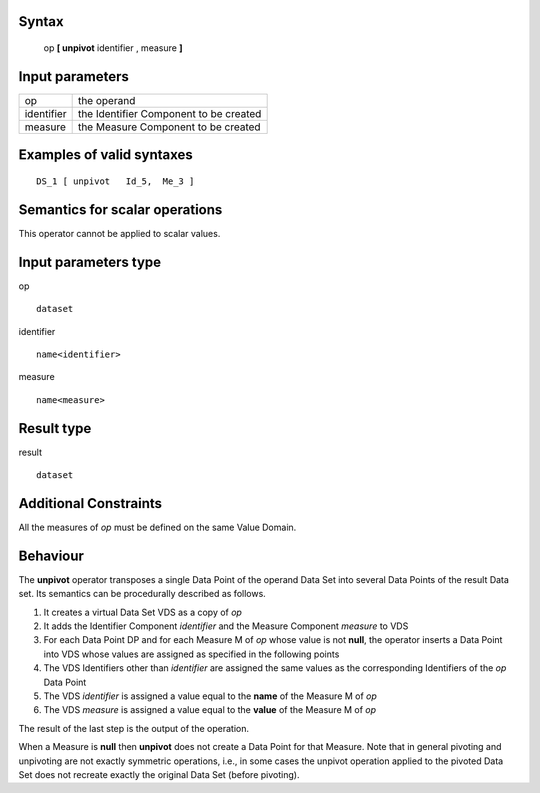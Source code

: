 ------
Syntax
------

    op **[ unpivot** identifier , measure **]**

----------------
Input parameters
----------------
.. list-table::

   * - op
     - the operand
   * - identifier
     - the Identifier Component to be created
   * - measure
     - the Measure Component to be created

------------------------------------
Examples of valid syntaxes
------------------------------------
::

    DS_1 [ unpivot   Id_5,  Me_3 ]


------------------------------------
Semantics  for scalar operations
------------------------------------
This operator cannot be applied to scalar values.

-----------------------------
Input parameters type
-----------------------------
op ::

    dataset

identifier ::

    name<identifier>

measure ::

    name<measure>

-----------------------------
Result type
-----------------------------
result ::

    dataset

-----------------------------
Additional Constraints
-----------------------------
All the measures of *op* must be defined on the same Value Domain.

---------
Behaviour
---------

The **unpivot** operator transposes a single Data Point of the operand Data Set into several Data Points of the
result Data set. Its semantics can be procedurally described as follows.

1. It creates a virtual Data Set VDS as a copy of *op*
2. It adds the Identifier Component *identifier* and the Measure Component *measure* to VDS
3. For each Data Point DP and for each Measure M of *op* whose value is not **null**, the operator 
   inserts a Data Point into VDS whose values are assigned as specified in the following points
4. The VDS Identifiers other than *identifier* are assigned the same values as the corresponding 
   Identifiers of the *op* Data Point
5. The VDS *identifier* is assigned a value equal to the **name** of the Measure M of *op*
6. The VDS *measure* is assigned a value equal to the **value** of the Measure M of *op*

The result of the last step is the output of the operation.

When a Measure is **null** then **unpivot** does not create a Data Point for that Measure.
Note that in general pivoting and unpivoting are not exactly symmetric operations, i.e., in some cases the unpivot
operation applied to the pivoted Data Set does not recreate exactly the original Data Set (before pivoting).
